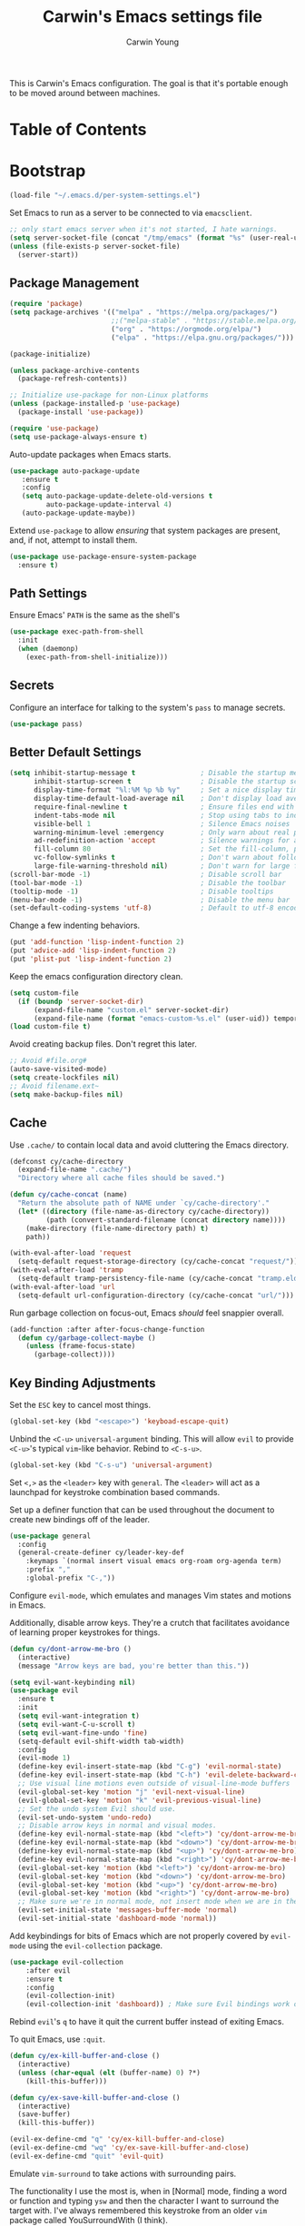 #+TITLE:   Carwin's Emacs settings file
#+AUTHOR:  Carwin Young
#+EMAIL:   cy@carw.in
#+PROPERTY: header-args:emacs-lisp :tangle ~/.emacs.d/init.el :mkdirp yes

This is Carwin's Emacs configuration. The goal is that it's portable enough to be moved around between machines.

* Table of Contents
:PROPERTIES:
:TOC: :include all :ignore this
:END:

* Bootstrap

#+begin_src emacs-lisp
(load-file "~/.emacs.d/per-system-settings.el")
#+end_src

Set Emacs to run as a server to be connected to via =emacsclient=.

#+begin_src emacs-lisp
;; only start emacs server when it's not started, I hate warnings.
(setq server-socket-file (concat "/tmp/emacs" (format "%s" (user-real-uid)) "/server"))
(unless (file-exists-p server-socket-file)
  (server-start))

#+end_src

** Package Management

#+begin_src emacs-lisp
(require 'package)
(setq package-archives '(("melpa" . "https://melpa.org/packages/")
                         ;;("melpa-stable" . "https://stable.melpa.org/packages/")
                         ("org" . "https://orgmode.org/elpa/")
                         ("elpa" . "https://elpa.gnu.org/packages/")))

(package-initialize)

(unless package-archive-contents
  (package-refresh-contents))

;; Initialize use-package for non-Linux platforms
(unless (package-installed-p 'use-package)
  (package-install 'use-package))

(require 'use-package)
(setq use-package-always-ensure t)
#+end_src

Auto-update packages when Emacs starts.

#+begin_src emacs-lisp
(use-package auto-package-update
   :ensure t
   :config
   (setq auto-package-update-delete-old-versions t
         auto-package-update-interval 4)
   (auto-package-update-maybe))
#+end_src

Extend =use-package= to allow /ensuring/ that system packages are present, and, if not, attempt to install them.

#+begin_src emacs-lisp
(use-package use-package-ensure-system-package
  :ensure t)
#+end_src

** Path Settings

Ensure Emacs' =PATH= is the same as the shell's

#+begin_src emacs-lisp
(use-package exec-path-from-shell
  :init
  (when (daemonp)
    (exec-path-from-shell-initialize)))
#+end_src

** Secrets

Configure an interface for talking to the system's =pass= to manage secrets.

#+begin_src emacs-lisp
(use-package pass)
#+end_src

** Better Default Settings

#+begin_src emacs-lisp
(setq inhibit-startup-message t                ; Disable the startup message
      inhibit-startup-screen t                 ; Disable the startup screen
      display-time-format "%l:%M %p %b %y"     ; Set a nice display time format
      display-time-default-load-average nil    ; Don't display load average time in the modeline
      require-final-newline t                  ; Ensure files end with a single newline
      indent-tabs-mode nil                     ; Stop using tabs to indent
      visible-bell 1                           ; Silence Emacs noises
      warning-minimum-level :emergency         ; Only warn about real problems
      ad-redefinition-action 'accept           ; Silence warnings for advice redefinition
      fill-column 80                           ; Set the fill-column, possibly move this to setq-default phrasing.
      vc-follow-symlinks t                     ; Don't warn about following symlinks
      large-file-warning-threshold nil)        ; Don't warn for large files
(scroll-bar-mode -1)                           ; Disable scroll bar
(tool-bar-mode -1)                             ; Disable the toolbar
(tooltip-mode -1)                              ; Disable tooltips
(menu-bar-mode -1)                             ; Disable the menu bar
(set-default-coding-systems 'utf-8)            ; Default to utf-8 encoding
#+end_src

Change a few indenting behaviors.

#+begin_src emacs-lisp
(put 'add-function 'lisp-indent-function 2)
(put 'advice-add 'lisp-indent-function 2)
(put 'plist-put 'lisp-indent-function 2)
#+end_src

Keep the emacs configuration directory clean.

#+begin_src emacs-lisp
(setq custom-file
  (if (boundp 'server-socket-dir)
      (expand-file-name "custom.el" server-socket-dir)
      (expand-file-name (format "emacs-custom-%s.el" (user-uid)) temporary-file-directory)))
(load custom-file t)
#+end_src

Avoid creating backup files. Don't regret this later.

#+begin_src emacs-lisp
;; Avoid #file.org#
(auto-save-visited-mode)
(setq create-lockfiles nil)
;; Avoid filename.ext~
(setq make-backup-files nil)
#+end_src

** Cache

Use =.cache/= to contain local data and avoid cluttering the Emacs directory.

#+begin_src emacs-lisp
(defconst cy/cache-directory
  (expand-file-name ".cache/")
  "Directory where all cache files should be saved.")

(defun cy/cache-concat (name)
  "Return the absolute path of NAME under `cy/cache-directory'."
  (let* ((directory (file-name-as-directory cy/cache-directory))
         (path (convert-standard-filename (concat directory name))))
    (make-directory (file-name-directory path) t)
    path))
#+end_src

#+begin_src emacs-lisp
(with-eval-after-load 'request
  (setq-default request-storage-directory (cy/cache-concat "request/")))
(with-eval-after-load 'tramp
  (setq-default tramp-persistency-file-name (cy/cache-concat "tramp.eld")))
(with-eval-after-load 'url
  (setq-default url-configuration-directory (cy/cache-concat "url/")))
#+end_src

Run garbage collection on focus-out, Emacs /should/ feel snappier overall.

#+begin_src emacs-lisp
(add-function :after after-focus-change-function
  (defun cy/garbage-collect-maybe ()
    (unless (frame-focus-state)
      (garbage-collect))))
#+end_src


** Key Binding Adjustments

Set the =ESC= key to cancel most things.

#+begin_src emacs-lisp
(global-set-key (kbd "<escape>") 'keyboad-escape-quit)
#+end_src

Unbind the =<C-u>= ~universal-argument~ binding. This will allow =evil= to
provide =<C-u>='s typical =vim=-like behavior. Rebind to =<C-s-u>=.

#+begin_src emacs-lisp
(global-set-key (kbd "C-s-u") 'universal-argument)
#+end_src

Set =<,>= as the =<leader>= key with =general=. The =<leader>= will act as a launchpad
for keystroke combination based commands.

Set up a definer function that can be used
throughout the document to create new bindings off of the leader.

#+begin_src emacs-lisp
(use-package general
  :config
  (general-create-definer cy/leader-key-def
    :keymaps `(normal insert visual emacs org-roam org-agenda term)
    :prefix ","
    :global-prefix "C-,"))
#+end_src

Configure =evil-mode=, which emulates and manages Vim states and motions in Emacs.

Additionally, disable arrow keys. They're a crutch that facilitates avoidance of
learning proper keystrokes for things.

#+begin_src emacs-lisp
(defun cy/dont-arrow-me-bro ()
  (interactive)
  (message "Arrow keys are bad, you're better than this."))

(setq evil-want-keybinding nil)
(use-package evil
  :ensure t
  :init
  (setq evil-want-integration t)
  (setq evil-want-C-u-scroll t)
  (setq evil-want-fine-undo 'fine)
  (setq-default evil-shift-width tab-width)
  :config
  (evil-mode 1)
  (define-key evil-insert-state-map (kbd "C-g") 'evil-normal-state)
  (define-key evil-insert-state-map (kbd "C-h") 'evil-delete-backward-char-and-join)
  ;; Use visual line motions even outside of visual-line-mode buffers
  (evil-global-set-key 'motion "j" 'evil-next-visual-line)
  (evil-global-set-key 'motion "k" 'evil-previous-visual-line)
  ;; Set the undo system Evil should use.
  (evil-set-undo-system 'undo-redo)
  ;; Disable arrow keys in normal and visual modes.
  (define-key evil-normal-state-map (kbd "<left>") 'cy/dont-arrow-me-bro)
  (define-key evil-normal-state-map (kbd "<down>") 'cy/dont-arrow-me-bro)
  (define-key evil-normal-state-map (kbd "<up>") 'cy/dont-arrow-me-bro)
  (define-key evil-normal-state-map (kbd "<right>") 'cy/dont-arrow-me-bro)
  (evil-global-set-key 'motion (kbd "<left>") 'cy/dont-arrow-me-bro)
  (evil-global-set-key 'motion (kbd "<down>") 'cy/dont-arrow-me-bro)
  (evil-global-set-key 'motion (kbd "<up>") 'cy/dont-arrow-me-bro)
  (evil-global-set-key 'motion (kbd "<right>") 'cy/dont-arrow-me-bro)
  ;; Make sure we're in normal mode, not insert mode when we are in these Emacs modes.
  (evil-set-initial-state 'messages-buffer-mode 'normal)
  (evil-set-initial-state 'dashboard-mode 'normal))
#+end_src

Add keybindings for bits of Emacs which are not properly covered by =evil-mode=
using the =evil-collection= package.

#+begin_src emacs-lisp
(use-package evil-collection
    :after evil
    :ensure t
    :config
    (evil-collection-init)
    (evil-collection-init 'dashboard)) ; Make sure Evil bindings work on the Dashboard.
#+end_src

Rebind =evil='s ~q~ to have it quit the current buffer instead of exiting Emacs.

To quit Emacs, use ~:quit~.

#+begin_src emacs-lisp
(defun cy/ex-kill-buffer-and-close ()
  (interactive)
  (unless (char-equal (elt (buffer-name) 0) ?*)
    (kill-this-buffer)))

(defun cy/ex-save-kill-buffer-and-close ()
  (interactive)
  (save-buffer)
  (kill-this-buffer))

(evil-ex-define-cmd "q" 'cy/ex-kill-buffer-and-close)
(evil-ex-define-cmd "wq" 'cy/ex-save-kill-buffer-and-close)
(evil-ex-define-cmd "quit" 'evil-quit)
#+end_src

Emulate =vim-surround= to take actions with surrounding pairs.

The functionality I use the most is, when in [Normal] mode, finding a word or
function and typing ~ysw~ and then the character I want to surround the target
with. I've always remembered this keystroke from an older =vim= package called
YouSurroundWith (I think).

Another way to surround text is in [Visual] mode. The primary difference in
usage between it and [Normal] mode is that instead of the ~ysw~ train, simply
use ~S~.

#+begin_src emacs-lisp
(use-package evil-surround
  :config
  (global-evil-surround-mode 1))
#+end_src

Bind =<C-/>= to comment lines in a much better way than Emacs' default =comment-dwim= (bound to =<M-;>=)

#+begin_src emacs-lisp
(use-package evil-nerd-commenter
  :bind ("C-/" . evilnc-comment-or-uncomment-lines))
#+end_src

Display a small popup to show the list of features available after starting a command.

This is particularly useful for defining long command strings starting from =<leader>=.


The =which-key= package displays a small popup to show the list of features
available after starting a command.

This is useful to me as I tend to define long command strings starting from
my leader key.

| =TODO= | Calling ~:ensure t~ shouldn't be necessary because ~use-package-always-ensure~ is non-nil |

#+begin_src emacs-lisp
(use-package which-key
  :init (which-key-mode)
  :ensure t
  :diminish which-key-mode
  :config
  (setq which-key-separator " "
        which-key-prefix "+"
        which-key-idle-delay 0.2))
#+end_src

Provide leader based key bindings for Emacs 27+'s tab bar feature.
Use =,-.= to move to the next tab and =,-'= to move the the previous tab.

#+begin_src emacs-lisp
(cy/leader-key-def
  "." '(tab-bar-switch-to-next-tab :which-key "next tab")
  "'" '(tab-bar-switch-to-prev-tab :which-key "prev tab"))
#+end_src

Provide a leader based key binding for evaluating a blocks.

#+begin_src emacs-lisp
(cy/leader-key-def
  "e" '(:ignore t :which-key "evaluate")
  "eh" '(eval-last-sexp :which-key "here")
  "eb" '(eval-buffer :which-key "buffer")
  "er" '(eval-region :which-key "region"))
#+end_src

Set a general parent binding for UI toggling. On its own, it will do nothing,
but it acts as a grouping method for later key bindings related to UI toggling.

#+begin_src emacs-lisp
(cy/leader-key-def
  "t" '(:ignore t :which-key "toggle"))
#+end_src

** Theme

I primarily use the =doom-themes= package to get some very nice themes. Some of
these themes need explicit bold / italic display support turned on as part of
the package's configuration.

#+begin_src emacs-lisp
(use-package doom-themes
  :config
  (setq doom-themes-enable-bold t
        doom-themes-enable-italic t)
  (doom-themes-org-config))
#+end_srC

FOR themes outside of =doom-themes=, this section configures a personal custom
themes directory within the dotfiles repository for keeping themes together.

#+begin_src emacs-lisp
(add-to-list 'custom-theme-load-path
             (concat
              "~/Projects/home/dotfiles/" "emacs-themes"))
#+end_src

Enable one of the themes, either from the custom theme directory or from the
themes provided by =doom-themes=.

#+begin_src emacs-lisp
(load-theme 'doom-horizon t)
#+end_src

Prettify fringe bitmaps.

#+begin_src emacs-lisp
(define-fringe-bitmap 'left-curly-arrow [255] nil nil '(center t))
#+end_src

Configure a leader based key binding for choosing and toggling theemes under the =<leader>-t= parent.

#+begin_src emacs-lisp
(cy/leader-key-def
  "tc" '(load-theme :which-key "choose theme"))
#+end_src

Set the background of HTML color strings in buffers to the color they represent.

#+begin_src emacs-lisp
(use-package rainbow-mode
  :defer t
  :hook (org-mode
         emacs-lisp-mode
         web-mode
         typescript-mode
         js2-mode))
#+end_src

** Import Sibling Dotfiles

| =cy-workflow= | [[file:Workflow.org][./Workflow.org]] |
| =cy-mail=     | [[file:Mail.org][./Mail.org]]     |
| =cy-calendar= | [[file:Calendar.org][./Calendar.org]] |

Provide agenda workflows, =mu4e= configuration, and calendar integration from sibling files.

#+begin_src emacs-lisp
(require 'cy-workflow (concat user-emacs-directory "cy-workflow.el"))
(require 'cy-mail (concat user-emacs-directory "cy-mail.el"))
(require 'cy-calendar (concat user-emacs-directory "cy-calendar.el"))
#+end_src

* Features

** Buffers and Windows

| =olivetti=             | https://github.com/rnkn/olivetti                   |
| =winner=               | Built-in                                           |

Apply system-specific configurations for font sizes and dpi, among other things provided in =./Systems.org=.

#+begin_src emacs-lisp
;; (set-frame-parameter (selected-frame) 'alpha cy/frame-transparency)
;; (add-to-list 'default-frame-alist `(alpha . ,cy/frame-transparency))
;; (set-frame-parameter (selected-frame) 'fullscreen 'maximized)
;; (add-to-list 'default-frame-alist '(fullscreen . maximized))
(add-to-list 'default-frame-alist '(cy/system-settings-get 'desktop/dpi))
(add-to-list 'default-frame-alist '(cy/system-settings-get 'emacs/default-face-size))
#+end_src

Define a toggle function that can be called to turn transparency on and off.

#+begin_src emacs-lisp
(defun cy/toggle-transparency ()
  (interactive)
  (let ((alpha (frame-parameter nil 'alpha)))
    (set-frame-parameter
     nil 'alpha
     (if (eql (cond ((numberp alpha) alpha)
                    ((numberp (cdr alpha)) (cdr alpha))
                    ;; Also handle undocumented (<active> <inactive>) form.
                    ((numberp (cadr alpha)) (cadr alpha)))
              100)
         '(90 . 90) '(100 . 100)))))
(global-set-key (kbd "C-c t") 'toggle-transparency)
#+end_src

Bind the transparency toggle to the =toggle= parent of the =<leader>= key.

#+begin_src emacs-lisp
(cy/leader-key-def
  "tT" '(cy/toggle-transparency :which-key "transparency"))
#+end_src

=Olivetti= allows the centering of buffers for aesthetics. This configuration
turns it on automatically when visiting a single buffer, and disables itself
otherwise.

The configuration conveniently silences left clicks on each of the two margins.

#+begin_src emacs-lisp
(use-package olivetti
   :config
   (add-hook 'text-mode-hook 'olivetti-mode)
   ;(add-hook 'text-mode-hook (lambda () (setq indent-line-function #'indent-relative)))
   (setq-default olivetti-body-width 140))
#+end_src

Set page break line mode globally.

#+begin_src emacs-lisp
;; (use-package page-break-lines)
;; (global-page-break-lines-mode)
#+end_src

Configure window history with =winner-mode=.

#+begin_src emacs-lisp
(winner-mode)
(define-key evil-window-map "u" 'winner-undo)
;; (define-key evil-window-map "???" 'winner-redo)
#+end_src

Configure line numbers. Some modes don't need them.

#+begin_src emacs-lisp
;; Turn on column number mode and display line numbers for everything by default.
(column-number-mode)

;; Enable line numbers for certain modes.
(dolist (mode '(text-mode-hook
                prog-mode-hook
                conf-mode-hook))
  (add-hook mode (lambda () (display-line-numbers-mode 1))))

;; Disable line numbers for certain modes that are sub-modes of the above.
(dolist (mode '(org-mode-hook
                term-mode-hook
                treemacs-mode-hook))
  (add-hook mode (lambda () (display-line-numbers-mode 0))))
#+end_src

Enable proper Unicode glyph support.

#+begin_src emacs-lisp
(use-package unicode-fonts
  :ensure t
  :custom
  (unicode-fonts-skip-font-groups '(low-quality-glyphs))
  (unicode-fonts-setup))
#+end_src

# Add a minor mode for rendering bracket links from =org-mode= files in other buffers.

#+begin_src emacs-lisp
;; (use-package org-link-minor-mode
  ;; :hook (dashboard-mode . org-link-minor-mode))
#+end_src

** Mode Line
| =diminish=             | @todo                                              |
| =minions=              | @todo                                              |
| =doom-modeline=        | @todo                                              |

Enable diminishing in modelines to hide excessive content.

#+begin_src emacs-lisp
(use-package diminish)
#+end_src

Add a menu to the modeline to visualize and change enabled common minor-modes.

#+begin_src emacs-lisp
(use-package minions
  :diminish
  :hook (doom-modeline-mode . minions-mode)
  :custom
  (minions-mode-line-lighter ""))
#+end_src

Configure and prettify the modeline(s).

#+begin_src emacs-lisp
;; Run (all-the-icons-install-fonts) after this.
(use-package doom-modeline
  :ensure t
  :init (doom-modeline-mode 1)
  :custom-face
  (mode-line ((t (:height 0.85))))
  (mode-line-inactive ((t (:height 0.85))))
  :custom
  (doom-modeline-height 15)
  (doom-modeline-bar-width 6)
  (doom-modeline-lsp t)
  (doom-modeline-github nil)
  (doom-modeline-mu4e t)
  (doom-modeline-irc nil)
  (doom-modeline-minor-modes t)
  (doom-modeline-persp-name nil)
  (doom-modeline-buffer-file-name-style 'truncate-except-project)
  (doom-modeline-major-mode-icon nil))
#+end_src

** File Browsing
| =dired=                | Built-in                                           |
| =deft=                 | @todo                                              |
| =treemacs=             | @todo                                              |
| =treemacs-evil=        | @todo                                              |
| =treemacs-projectile=  | @todo                                              |
| =treemacs-icons-dired= | @todo                                              |

Configure preferred settings for =dired=, the primary built-in file browsing mechanism for Emacs.

@todo: The current configuration works, but uses nested =use-package= statements. Fix it.

#+begin_src emacs-lisp
(use-package dired
  :ensure nil
  :defer 1
  :commands (dired dired-jump)
  :config
  (setq dired-listing-switches "-agho --group-directories-first"
        dired-omit-files "^\\.[^.].*"
        dired-omit-verbose nil)

  (autoload 'dired-omit-mode "dired-x")

  (add-hook 'dired-load-hook
    (lambda ()
     (interactive)
     (dired-collapse)))

  (add-hook 'dired-mode-hook
    (lambda ()
      (interactive)
       (dired-omit-mode 1)
       (expand-file-name default-directory)
       (all-the-icons-dired-mode 1)
       (hl-line-mode 1)))

 ;; @todo Had to run this once to get the icons.
 (use-package all-the-icons-dired
   :hook (dired-mode . all-the-icons-dired-mode))

 (add-hook 'dired-mode-hook
   (lambda ()
    (interactive)
    (dired-omit-mode 1)
    (unless
          (s-equals? "/gnu/store/" (expand-file-name default-directory))
          (all-the-icons-dired-mode 1))
    (hl-line-mode 1)))

  (use-package dired-rainbow
    :defer 2
    :config
    (dired-rainbow-define-chmod directory "#6cb2eb" "d.*")
    (dired-rainbow-define html "#eb5286" ("css" "less" "sass" "scss" "htm" "html" "jhtm" "mht" "eml" "mustache" "xhtml"))
    (dired-rainbow-define xml "#f2d024" ("xml" "xsd" "xsl" "xslt" "wsdl" "bib" "json" "msg" "pgn" "rss" "yaml" "yml" "rdata"))
    (dired-rainbow-define document "#9561e2" ("docm" "doc" "docx" "odb" "odt" "pdb" "pdf" "ps" "rtf" "djvu" "epub" "odp" "ppt" "pptx"))
    (dired-rainbow-define markdown "#ffed4a" ("org" "etx" "info" "markdown" "md" "mkd" "nfo" "pod" "rst" "tex" "textfile" "txt"))
    (dired-rainbow-define database "#6574cd" ("xlsx" "xls" "csv" "accdb" "db" "mdb" "sqlite" "nc"))
    (dired-rainbow-define media "#de751f" ("mp3" "mp4" "mkv" "MP3" "MP4" "avi" "mpeg" "mpg" "flv" "ogg" "mov" "mid" "midi" "wav" "aiff" "flac"))
    (dired-rainbow-define image "#f66d9b" ("tiff" "tif" "cdr" "gif" "ico" "jpeg" "jpg" "png" "psd" "eps" "svg"))
    (dired-rainbow-define log "#c17d11" ("log"))
    (dired-rainbow-define shell "#f6993f" ("awk" "bash" "bat" "sed" "sh" "zsh" "vim"))
    (dired-rainbow-define interpreted "#38c172" ("py" "ipynb" "rb" "pl" "t" "msql" "mysql" "pgsql" "sql" "r" "clj" "cljs" "scala" "js"))
    (dired-rainbow-define compiled "#4dc0b5" ("asm" "cl" "lisp" "el" "c" "h" "c++" "h++" "hpp" "hxx" "m" "cc" "cs" "cp" "cpp" "go" "f" "for" "ftn" "f90" "f95" "f03" "f08" "s" "rs" "hi" "hs" "pyc" ".java"))
    (dired-rainbow-define executable "#8cc4ff" ("exe" "msi"))
    (dired-rainbow-define compressed "#51d88a" ("7z" "zip" "bz2" "tgz" "txz" "gz" "xz" "z" "Z" "jar" "war" "ear" "rar" "sar" "xpi" "apk" "xz" "tar"))
    (dired-rainbow-define packaged "#faad63" ("deb" "rpm" "apk" "jad" "jar" "cab" "pak" "pk3" "vdf" "vpk" "bsp"))
    (dired-rainbow-define encrypted "#ffed4a" ("gpg" "pgp" "asc" "bfe" "enc" "signature" "sig" "p12" "pem"))
    (dired-rainbow-define fonts "#6cb2eb" ("afm" "fon" "fnt" "pfb" "pfm" "ttf" "otf"))
    (dired-rainbow-define partition "#e3342f" ("dmg" "iso" "bin" "nrg" "qcow" "toast" "vcd" "vmdk" "bak"))
    (dired-rainbow-define vc "#0074d9" ("git" "gitignore" "gitattributes" "gitmodules"))
    (dired-rainbow-define-chmod executable-unix "#38c172" "-.*x.*"))

  (use-package dired-single
    :ensure t
    :defer t)

  (use-package dired-ranger
    :defer t)

  (use-package dired-collapse
    :defer t)

  (evil-collection-define-key 'normal 'dired-mode-map
    "h" 'dired-single-up-directory
    "H" 'dired-omit-mode
    "l" 'dired-single-buffer
    "y" 'dired-ranger-copy
    "X" 'dired-ranger-move
    "p" 'dired-ranger-paste)) ;; End of use-package dired

(defun cy/dired-link (path)
  (lexical-let ((target path))
    (lambda () (interactive) (message "Path: %s" target) (dired target))))

(cy/leader-key-def
  "d"   '(:ignore t :which-key "dired")
  "dd"  '(dired :which-key "Here")
  "dh"  `(,(cy/dired-link "~") :which-key "Home")
  "di"  `(,(cy/dired-link "~/Notes/Inbox.org") :which-key "Inbox")
  "dj"  `(,(cy/dired-link "~/Notes/Journal.org") :which-key "Journal")
  "dn"  `(,(cy/dired-link "~/Notes") :which-key "Notes")
  "do"  `(,(cy/dired-link "~/Downloads") :which-key "Downloads")
  "dp"  `(,(cy/dired-link "~/Pictures") :which-key "Pictures")
  "dv"  `(,(cy/dired-link "~/Videos") :which-key "Videos")
  "d."  `(,(cy/dired-link "~/Projects/home/dotfiles") :which-key "dotfiles"))
#+end_src

Setup =deft= as a nice alternative way to browse files, specifically installed for =org-roam=.

If this ever gets super slow, look into installing the Notdeft fork.

#+begin_src emacs-lisp
(use-package deft
  :after org
  :bind
  ("C-c n d" . deft)
  :custom
  (deft-recursive t)
  (deft-use-filter-string-for-filename t)
  (deft-default-extension "org")
  (deft-directory "~/Notes/Roam"))

(cy/leader-key-def
  "<SPC>" '(deft :which-key "deft"))
#+end_src

Configure =treemacs=, a file browser and project explorer like =NerdTree= for =vim= that displays in a side window.

#+begin_src emacs-lisp
(use-package treemacs
  :ensure t
  :after (dired)
  :init
  (with-eval-after-load 'winum
    (define-key winum-keymap (kbd "M-0") #'treemacs-select-window))
  :config
  (progn
    (setq treemacs-collapse-dirs                  (if treemacs-python-executable 3 0)
          treemacs-deferred-git-apply-delay       0.5
          treemacs-directory-name-transformer     #'identity
          treemacs-display-in-side-window         t
          treemacs-eldoc-display                  t
          treemacs-file-event-delay               5000
          treemacs-indentation                    2
          treemacs-litter-directories             '("/node_modules/" "/.venv" "/.cask")
          treemacs-width                          35
          treemacs-width-is-initially-locked      t
          treemacs-no-delete-other-windows        t)
    (treemacs-follow-mode t)
    (treemacs-filewatch-mode t)
    (treemacs-fringe-indicator-mode 'always)))

(use-package treemacs-evil
  :after (treemacs evil)
  :ensure t)

(use-package treemacs-projectile
  :after (treemacs projectile)
  :ensure t)

(use-package treemacs-icons-dired
  :after (treemacs dired)
  :ensure t
  :config (treemacs-icons-dired-mode))

;; (use-package treemacs-magit
;;   :after (treemacs magit)
;;   :ensure t)

#+end_src

Set leader based keybindings for =treemacs=. The key should be a sub-key of the general UI Toggles binding of =<leader>-t=.

#+begin_src emacs-lisp
(cy/leader-key-def
  "tt" '(treemacs :which-key "treemacs"))
#+end_src

#+begin_src emacs-lisp
;; (use-package treemacs-projectile
;;   :after treemacs projectile
;;   :ensure t)
#+end_src

#+begin_src emacs-lisp
(use-package treemacs-icons-dired
  :after treemacs dired
  :ensure t
  :config (treemacs-icons-dired-mode))
#+end_src



#+begin_src emacs-lisp
(use-package treemacs-evil
  :after treemacs evil
  :ensure t)

(with-eval-after-load 'treemacs
  (define-key evil-treemacs-state-map (kbd "?") #'treemacs-common-helpful-hydra)
  (define-key evil-treemacs-state-map (kbd "C-?") #'treemacs-advanced-helpful-hydra))
#+end_src


** Completion

Provide various commands to quickly select items from lists of candidates with completion.

#+begin_quote
Consult offers in particular an advanced buffer switching command consult-buffer
to switch between buffers and recently opened files. Multiple search commands
are provided, an asynchronous consult-grep and consult-ripgrep, and
consult-line, which resembles Swiper.
#+end_quote

#+begin_src emacs-lisp
(use-package consult
  :hook
  (org-mode . (lambda () (setq-local consult-fontify-preserve nil)))
  :init
  (with-eval-after-load 'evil
    (evil-global-set-key 'motion "gm" 'consult-mark)
    (evil-global-set-key 'motion "gM" 'consult-imenu)
    (evil-global-set-key 'motion "go" 'consult-outline)))
#+end_src

Use a performant vertical completion UI. =vertico= and =corfu= together seem to be a
decent replacement for =Ivy=.

#+begin_src emacs-lisp
(use-package vertico
  :init
  (vertico-mode)
  (setq vertico-resize t) ;; Grow and shrink the vertico buffer
  (setq vertico-cycle t))  ;; Enable cycling for `vertico-next' and `vertico-previous'.
#+end_src

Minimal completion-at-point. Everyone else seems to be doing it with =corfu=, why not Zoidburg?

#+begin_src emacs-lisp
(use-package corfu
  :hook
  (after-init . corfu-global-mode))
#+end_src

Provide rich minibuffer annotations via =marginalia=.

#+begin_src emacs-lisp
(use-package marginalia
  :bind
  (:map minibuffer-local-map
        ("s-T" . marginalia-cycle))
  :hook
  (selectrum-mode . marginalia-mode))
#+end_src

Use an advanced completion style that allows completion based on space-separated tokens, out of order.

#+begin_src emacs-lisp
(use-package orderless
  :custom
  (completion-styles '(orderless))
  (orderless-component-separator 'orderless-escapable-split-on-space))
#+end_src

=company= provides a nice in-buffer completion interface, makes Emacs feel more IDE-like.

=company-box= improves the look with icons and other visual enhancements.

#+begin_src emacs-lisp
(use-package company
  :ensure t
  :after prog-mode
  ;; :init (global-company-mode)     ;; This gets pretty annoying when you're writing regular files and notes.
  :hook (lsp-mode . company-mode)
  :bind (:map company-active-map
              ("<tab>" . company-select-next)
              ("<tab>" . company-select-previous))
  :config (setq company-idle-delay 0.0
                company-tooltip-align-annotations t
                company-minimum-prefix-length 1
                create-lockfiles nil   ;; Lock file creation can crash debuggers.
                ;; Easy navigation to candidates with M-<n>
                company-show-numbers t
                company-dabbrev-downcase nil))

(use-package company-posframe
  :hook (company-mode . company-posframe-mode))

;; (use-package company-box
;;   :hook (company-mode . company-box-mode))
#+end_src


** Text Editing Features

Auto-save files when buffers are changed.

The exclusion list excludes the entire dotfiles directory, since auto-save in these files may be quite cumbersome due to the large amount of tangling and script running that happens throughout.

#+begin_src emacs-lisp
(defun cy/auto-save-exclude-dir-list ()
  (directory-files "~/Projects/home/dotfiles" t "\\.org$"))
#+end_src

#+begin_src emacs-lisp
(use-package super-save
  :ensure t
  :defer 1
  :diminish super-saver-mode
  :config
  (super-save-mode +1)
  ;; (setq super-save-exclude (concat (file-name-directory buffer-file-name) "*.org"))
  (setq super-save-exclude (cy/auto-save-exclude-dir-list))
  (setq super-save-auto-save-when-idle t))
#+end_src

Automatically revert files in open buffers that have been changed elsewhere.

#+begin_src emacs-lisp
(global-auto-revert-mode 1)
;; This can support messages if they get annoying
;; (setq auto-revert-verbose nil)
#+end_src

Highlight matching braces in text.

#+begin_src emacs-lisp
(use-package paren
  :config
  (set-face-attribute 'show-paren-match-expression nil :background "#363e4a")
  (show-paren-mode 1))
#+end_src

Colorize nested parenthesis and brackets according to nesting depth.

#+begin_src emacs-lisp
(use-package rainbow-delimiters
  :hook (prog-mode . rainbow-delimiters-mode))
#+end_src

Using the =ws-butler= package, automatically remove trailing whitespace.

#+begin_src emacs-lisp
(use-package ws-butler
  :hook ((text-mode . ws-butler-mode)
  (prog-mode . ws-butler-mode)))
#+end_src

Automatically tangle when saved without having to worry about
=org-confirm-babel-evaluate-all=. Instead, do it some time around the =after-save=
hook.

#+begin_src emacs-lisp
(defun cy/org-babel-tangle-dont-ask ()
  ;; Dynamic scoping to the rescue
  (let ((org-confirm-babel-evaluate nil))
    (org-babel-tangle)))

(add-hook 'org-mode-hook (lambda () (add-hook 'after-save-hook #'cy/org-babel-tangle-dont-ask
                                              'run-at-end 'only-in-org-mode)))
#+end_src

Stateful Keymaps with Hydra

#+begin_src emacs-lisp
(use-package hydra
  :defer 1)
#+end_src

Scaling text

#+begin_src emacs-lisp
(defhydra hydra-text-scale (:timeout 4)
  "scale text"
  ("j" text-scale-increase "in")
  ("k" text-scale-decrease "out")
  ("f" nil "finished" :exit t))
#+end_src

| =smartparens= | https://github.com/Fuco1/smartparens |

Automatically complete pairs of parenthesis.

#+begin_src emacs-lisp
(use-package smartparens
  :init
  (require 'smartparens-config)
  :hook (prog-mode . smartparens-mode)) ;; Automatically enable smartparens-mode for prog-mode.
#+end_src

Highlight matching parenthesis pairs.

#+begin_src emacs-lisp
(show-paren-mode 1)
#+end_src


** Diagnostics

Flycheck.

#+begin_src emacs-lisp
(use-package flycheck
 :defer t
 ;; :init (add-hook 'after-init-hook #'global-flycheck-mode))
 :hook (lsp-mode . flycheck-mode))
#+end_src

*** Language Server Protocol (=lsp-mode=)

LSP is "Language Server Protocol"

lsp-keymap-prefix setting enables the ability to define a prefix for where lsp-mode's default keybindings will be added.

which-key integration is important.

#+begin_src emacs-lisp
(use-package lsp-mode
  :commands lsp
  :hook
  ((typescript-mode js2-mode web-mode) . lsp)
  :bind (:map lsp-mode-map
         ("TAB" . completion-at-point))
  :config (setq lsp-headerline-breadcrumb-enable t
                lsp-enable-on-type-formatting nil
                lsp-enable-indentation nil
                lsp-enable-semantic-highlighting t ; experimental
                lsp-keep-workspace-alive t
                lsp-enable-completion-at-point
                lsp-enable-xref))
#+end_src

Define =<leader>=-based bindings for Language Server functionality.

#+begin_src emacs-lisp
(cy/leader-key-def
  "l"   '(:ignore t :which-key "lsp")
  "ld"  'lsp-find-definitions
  "lr"  'lsp-find-references
  "ln"  'lsp-ui-find-next-reference
  "lp"  'lsp-ui-find-prev-reference
  "li"  'lsp-ui-imenu
  "le"  'lsp-ui-flycheck-list
  "lS"  'lsp-ui-sideline-mode
  "lD"  'lsp-shutdown-workspace
  "lX"  'lsp-execute-code-action)
#+end_src

Add a UI for =lsp-mode=.

=lsp-ui= adds support for =flycheck= and =code lenses=.

By default, =lsp-mode= automatically activates =lsp-ui= unless ~lsp-auto-configure~ is set to ~nil~.

#+begin_src emacs-lisp
(use-package lsp-ui
  :after lsp-mode
  :init
  (lsp-ui-sideline-show-diagnostics t)
  (lsp-ui-sideline-show-hover nil)
  (lsp-ui-sideline-delay 5)
  (lsp-ui-doc-enable t)
  (lsp-ui-doc-position top))
  ;;:hook (lsp-mode . lsp-ui-mode)) ; @todo : remove this if lsp-mode really does activate automatically
#+end_src

Set diagnostic information from =lsp-mode= to show up on a delay. Don't show on hover.

#+begin_src emacs-lisp
;(use-package lsp-ui-sideline
;  :ensure nil
;  :after lsp-ui
;  :custom
;  (lsp-ui-sideline-show-diagnostics t)
;  (lsp-ui-sideline-show-hover nil)
;  (lsp-ui-sideline-delay 5))

#+end_src

#+begin_src emacs-lisp
;(use-package lsp-ui-doc
;  :ensure nil
;  :after lsp-ui
;  (lsp-ui-doc-enable t)
;  (lsp-ui-doc-position 'frame)
;  (lsp-ui-doc-position 'bottom))
#+end_src

*** Debugging with dap-mode
DAP (Debug Adapter Protocol). This is some thing that I guess comes from VSCode but seems like the de facto way to debug code using Language Servers.
This is essentially the debug client.

#+begin_src emacs-lisp
(use-package dap-mode
  :ensure t
  :hook (lsp-mode . dap-mode)
  :config
  (dap-mode 1)
  (dap-ui-mode 1)
  (dap-tooltip-mode 1)
  (tooltip-mode 1)
  (dap-ui-controls-mode 1)

  (require 'dap-node)
  (dap-node-setup)
  ;; (require 'dap-php)
  ;; (dap-php-setup)
  (require 'dap-firefox)
  (dap-firefox-setup)
  (require 'dap-chrome)
  (dap-chrome-setup))

  ;; Example template.
  ;(dap-register-debug-template: "Node: Attach"
  ;  (list :type "node"
  ;        :cwd nil
  ;        :request "attach"
  ;        :program "nil"
  ;        :port 9002 ;9229?
  ;        :name "Node::Run")))
#+end_src

*** lsp-treemacs

Provides tree views for different aspects of code, like symbols in a file, references of a symbol, diagnostics, etc...

It's built on Treemacs, but it doesn't require Treemacs.

#+begin_src emacs-lisp
(use-package lsp-treemacs
  :after lsp)
#+end_src


** Projects

*** Directory-Local Variables

Define standard setups for projects that I use on a daily basis.

In order to customize specifics directories recursively and without polluting
the Emacs Lisp configuration, one can provide directory-local variables through
a strategically positioned .dir-locals.el file or resort to directory classes
for reusability.

#+begin_src emacs-lisp
(dir-locals-set-class-variables 'python
  '((python-mode . ((eval . (eglot-ensure))))))
#+end_src

#+begin_src emacs-lisp
(dir-locals-set-class-variables 'react
 '((js-mode . ((eval . (prettier-mode))))
   (json-mode . ((eval . (prettier-mode))))
   (rjsx-mode . ((eval . (prettier-mode))))
   (scss-mode . ((eval . (prettier-mode))))
   (web-mode . ((eval . (eglot-ensure))
                (eval . (prettier-mode))
                (prettier-parsers . (typescript))))))
#+end_src


*** Projectile

Projectile brings project-level facilities to Emacs such as grep, find, and replace.

#+begin_quote
Projectile is a project interaction library for Emacs. Its goal is to provide a
nice set of features operating on a project level without introducing external
dependencies (when feasible). For instance - finding project files has a
portable implementation written in pure Emacs Lisp without the use of GNU find
(but for performance sake an indexing mechanism backed by external commands
exists as well).

    — Bozhidar Batsov
#+end_quote

#+begin_src emacs-lisp
(use-package projectile
  :hook
  (after-init . projectile-mode)
  :init
  (setq-default
   projectile-cache-file (cy/cache-concat "projectile/cache")
   projectile-known-projects-file (cy/cache-concat "projectile/projects.eld"))
  :custom
  (projectile-dynamic-mode-line nil)
  (projectile-enable-caching t)
  (projectile-indexing-method 'hybrid)
  (projectile-track-known-projects-automatically nil)
  (projectile-switch-project-action #'projectile-commander))
#+end_src

** Dashboard

| =dashboard=            | https://github.com/emacs-dashboard/emacs-dashboard |

Set up a dashboard to use as a starting point when Emacs' launches without a recoverable session.

#+begin_src emacs-lisp
(use-package dashboard
  :ensure t
  ;;:mode ("\\*dashboard*\\" . dashboard-mode)
  ;;:interpreter ("dashboard" . dashboard-mode)
  :config
  ;; Set the title
  (setq dashboard-banner-logo-title "Carwin's Dashboard")
  ;; Show the logo in the banner
  (setq dashboard-startup-banner 'logo)
  ;; Show package load / init time
  (setq dashboard-set-init-info t)
  ;; Icons
  (setq dashboard-set-heading-icons t)
  (setq dashboard-set-file-icons t)
  (setq dashboard-items '((recents . 5)
                          (bookmarks . 5)
                          (projects . 5)
                          (agenda . 5)))
  ;; (setq dashboard-match-agenda-entry "org-gcal")
  ;; (setq dashboard-filter-agenda 'dashboard-no-filter-agenda)
  ;; (setq dashboard-filter-agenda t)
  (setq dashboard-filter-agenda-entry #'dashboard-filter-agenda-by-todo)
  (setq dashboard-org-agenda-categories '("@home"))
  (setq dashboard-week-agenda t)
  (dashboard-setup-startup-hook))

(set-face-attribute 'dashboard-items-face nil :foreground nil :inherit 'fixed-pitch)

#+end_src

Set the initial buffer to the =Dashboard=.

This is useful if you start Emacs as a server and connect through /emacsclient/.

#+begin_src emacs-lisp
(setq initial-buffer-choice (lambda () (get-buffer "*dashboard*")))
#+end_src

* Languages

** CSS

| =css-mode=  | Built-in |
| =scss-mode= | Built-in |

#+begin_src emacs-lisp
(use-package css-mode
  :ensure nil
  :custom
  (css-indent-offset 2))
#+end_src

** JavaScript & TypeScript

Set up nvm so Node versions may be managed.

#+begin_src emacs-lisp
(use-package nvm
   :defer t)
#+end_src

Attempt to add the add-node-modules-path package to the js modes.
@todo This doesn't appear to work when looking for binaries like prettier. Disabled for now, but needs a solution.

#+begin_src emacs-lisp
(use-package add-node-modules-path
  :disabled
  :after js2-mode
  :hook (js2-mode-hook . add-node-modules-path)
        (js-mode-hook . add-node-modules-path))
#+end_src

Configure JavaScript and TypeScript language modes.

#+begin_src emacs-lisp
(use-package typescript-mode
  :mode "\\.ts\\'"
  :config
  (setq typescript-indent-level 2))

(defun cy/set-js-indentation ()
  (setq js-indent-level 2)
  (setq evil-shift-width js-indent-level)
  (setq default-tab-width 2))

(use-package js2-mode
  :mode "\\.jsx?\\'"
  :config

  ;; Use js2-mode for Node scripts
  (add-to-list 'magic-mode-alist '("#!/usr/bin/env node" . js2-mode))

  ;; Don't use built-in syntax checking.
  ;; @todo Why not?
  (setq js2-mode-show-strict-warnings nil)

  ;; Set up proper indentation in JavaScript and JSON files
  (add-hook 'js2-mode-hook #'cy/set-js-indentation)
  (add-hook 'json-mode-hook #'cy/set-js-indentation))

;; I can't get prettier to work, it won't find my global install or the node_modules bin.
;;(use-package prettier-js
;;  :after add-node-modules-path
;;  :hook ((js2-mode . prettier-js-mode)
;;         (typescript-mode . prettier-js-mode))
;;  :config
;;  (setq prettier-js-show-errors nil))

#+end_src

** TypeScript

Make .ts files activate typescript-mode when opened. Also adds a hook to typescript-mode-hook to call lsp-deferred so that lsp-mode is activated and the file gets LSP features every time TypeScript code is edited.

#+begin_src emacs-lisp

#+end_src

For lsp-mode to work with TypeSript (and JavaScript) you need to install a language server on your machine. If you have Node.js installed, this is the easy way:

#+begin_src shell
npm install -g typescript-language-server typescript
#+end_src

This will install the typescript-language-server and the TypeScript compiler package.

** Emacs Lisp

#+begin_src emacs-lisp
  (add-hook 'emacs-lisp-mode-hook 'flycheck-mode)

  ;; Improved help in Emacs.
  (use-package helpful
    :ensure t
    :custom
    (counsel-describe-function-function #'helpful-callable)
    (counsel-describe-variable-function #'helpful-variable)
    ;; Remap whatever key is bound to these functions to go to these other functions instead.
    ;; This doesn't change the keybinding itself, only its target.
    :bind
    ([remap describe-function] . counsel-describe-function)
    ([remap describe-command] . helpful-command)
    ([remap describe-variable] . counsel-describe-variable)
    ([remap describe-key] . helpful-key))

  (cy/leader-key-def
    "e"   '(:ignore t :which-key "eval")
    "eb"  '(eval-buffer :which-key "eval buffer")
    "eh"  '(eval-last-sexp :which-key "eval this"))

  (cy/leader-key-def
    :keymaps 'visual
    "er"  '(eval-region :which-key "eval region"))

#+end_src

@todo: =,er= for evaluating a visual-mode region doesn't seem to work.

** JSON

#+begin_src emacs-lisp
(use-package json-mode)
(add-to-list 'auto-mode-alist '("\\.json\\'" . json-mode))
(add-to-list 'auto-mode-alist '("\\.esdoc\\.json\\'" . json-mode))
(add-to-list 'auto-mode-alist '("\\.*\\.json\\'" . json-mode))
#+end_src

** PHP

I do a ton of PHP work, but oddly don't have much configuration for it here. I still fall back to IntelliJ, but it would be nice to some day move entirely into Emacs.

#+begin_src emacs-lisp
(add-to-list 'auto-mode-alist '("\\.phtml\\'" . web-mode))
(add-to-list 'auto-mode-alist '("\\.tpl\\.php\\'" . web-mode))
(add-to-list 'auto-mode-alist '("\\.html\\.twig\\'" . web-mode))
(add-to-list 'auto-mode-alist '("\\.html?\\'" . web-mode))
(add-to-list 'auto-mode-alist '("\\.php\\'" . php-mode))
(add-to-list 'auto-mode-alist '("\\.module\\'" . php-mode))

(add-hook 'php-mode-hook '(lambda ()
                            (setq c-basic-offset 2)))
(add-hook 'php-mode-hook '(lambda ()
                            (setq display-line-numbers 'absolute)))

(use-package php-mode
  :ensure t
  :hook (php-mode-hook 'php-enable-drupal-coding-style))

(eval-after-load 'php-mode
  '(progn
     (setq php-mode-coding-style 'drupal)
     ))

(use-package drupal-mode
  :after (php-mode))
#+end_src

** Python

=lsp-mode= and dap-mode again, this time for Python.

Ensure the ~pyls~ language server is installed before using =lsp-mode=.

#+begin_src shell
pip install --user "python-language-server[all]"
#+end_src

There are many others, but this one is as good as any for now.

#+begin_src emacs-lisp
(use-package python-mode
  :ensure t
  :hook (python-mode . lsp-deferred)
  :custom
  ;; Set these if python3 is called "python3" on the system.
  ;; (python-shell-interpreter "python3")
  ;; (dap-python-executable "python3")
  (dap-python-debugger 'debugpy)
  :config
  (require 'dap-python))
#+end_src

You can use pyvenv package to use virtualenv environments in Emacs. The pyvenv-activate command should configure Emacs to cause lsp-mode and dap-mode to use the virtual environment when they are loaded, just select the path to your virtual environment before loading the project.

** Golang

#+begin_src emacs-lisp
(defun cy/lsp-go-install-save-hooks()
  (add-hook 'before-save-hook #'lsp-format-buffer t t)
  (add-hook 'before-save-hook #'lsp-organize-imports t t))
(add-hook 'go-mode-hook #'cy/lsp-go-install-save-hooks)

(use-package go-mode
  :init
  (add-to-list 'exec-path (expand-file-name "~/go/bin"))
  (add-to-list 'exec-path (expand-file-name "~/go/src/golang.org/x/lint/misc/emacs"))
(add-hook 'go-mode-hook 'lsp-deferred)) ;; Do this for golang support, it's built-in to lsp.

#+end_src

** HTML

#+begin_src emacs-lisp
(use-package web-mode
  :mode "(\\.\\(html?\\|ejs\\|tsx\\|jsx\\)\\'"
  :config
  (setq-default web-mode-code-indent-offset 2)
  (setq-default web-mode-markup-indent-offset 2)
  (setq-default web-mode-attribute-indent-offset 2))

;; 1. Start the server with `httpd-start'
;; 2. Use `impatient-mode' on any buffer
(use-package impatient-mode
  :ensure t)
(use-package skewer-mode
  :ensure t)
#+end_src

** YAML

#+begin_src emacs-lisp
(use-package yaml-mode
  :mode "\\.ya?ml\\'")
#+end_src

** Meta Lisp

Useful packages across different Lisp and Scheme implementations

#+begin_src emacs-lisp
(use-package lispy
  :hook ((emacs-lisp-mode . lispy-mode)
         (scheme-mode . lispy-mode)))

(use-package lispyville
  :disabled
  :hook ((lispy-mode . lispyville-mode))
  :config
  (lispyville-set-key-theme '(operators c-w additional)))
#+end_src

** Systemd

Really useful for editing Systemd  timers and configurations.

#+begin_src emacs-lisp
(add-to-list 'auto-mode-alist '("\\.service\\'" . conf-unix-mode))
(add-to-list 'auto-mode-alist '("\\.timer\\'" . conf-unix-mode))
(add-to-list 'auto-mode-alist '("\\.target\\'" . conf-unix-mode))
(add-to-list 'auto-mode-alist '("\\.mount\\'" . conf-unix-mode))
(add-to-list 'auto-mode-alist '("\\.automount\\'" . conf-unix-mode))
(add-to-list 'auto-mode-alist '("\\.slice\\'" . conf-unix-mode))
(add-to-list 'auto-mode-alist '("\\.socket\\'" . conf-unix-mode))
(add-to-list 'auto-mode-alist '("\\.path\\'" . conf-unix-mode))
(add-to-list 'auto-mode-alist '("\\.netdev\\'" . conf-unix-mode))
(add-to-list 'auto-mode-alist '("\\.network\\'" . conf-unix-mode))
(add-to-list 'auto-mode-alist '("\\.link\\'" . conf-unix-mode))
#+end_src

** Markdown

Assuming the command =multimarkdown= is available to the system, Markdown can be previewed with ~C-c C-c p~.

#+begin_src emacs-lisp
(use-package markdown-mode
  :ensure t
  :commands (markdown-mode gfm-mode)
  :mode (("README\\.md\\'" . gfm-mode)
         ("\\.md\\'" . markdown-mode)
         ("\\.markdown'" . markdown-mode))
  :init (setq markdown-command "multimarkdown"))
#+end_src

#+begin_src emacs-lisp
(defun cy/markdown-html (buffer)
  (princ (with-current-buffer buffer
    (format "<!DOCTYPE html><html><title>Impatient Markdown</title><xmp theme=\"united\" style=\"display:none;\"> %s  </xmp><script src=\"http://strapdownjs.com/v/0.2/strapdown.js\"></script></html>" (buffer-substring-no-properties (point-min) (point-max))))
  (current-buffer)))
#+end_src

With this function defined, impatient mode needs to be instructed to use it via: ~M-x imp-set-user-filter RET cy/markdown-html RET~.

For =markdown-preview-mode= to work, the =websocket.el= dependency is required. This package is not part of melpa/elpa and needs to be installed manually via ~M-x package-install-file <path-to-zip>~. =websocket.el= can be found here: https://github.com/ahyatt/emacs-websocket.

#+begin_src emacs-lisp
(use-package markdown-preview-mode)
#+end_src

** Rust

This is a newish section. Expect changes.

#+begin_src emacs-lisp
(use-package rust-mode
  :after (flycheck)
  :bind ( :map rust-mode-map
          (("C-c C-t" . racer-describe)))
  :config
  (progn
    ;; add flycheck support for Rust.
    ;; https://github.com/flycheck/flycheck-rust
    (use-package flycheck-rust)

    ;; cargo mode for all cargo related operations
    (use-package cargo
      :hook (rust-mode . cargo-minor-mode)
      :bind
      ("C-c C-c C-n" . cargo-process-new))

    ;; racer mode for IDE-esque features.
    (use-package racer
      :hook (rust-mode . racer-mode)
      :config
      (progn
        ;; set racer rust source path env var
        (setq racer-rust-path (getenv "RUST_SRC_PATH"))
        (defun cy/racer-mode-hook ()
          ;; (set (make-local-variable 'company-backends)
               ;; '((company-capf company-files)))
        ;; enable company and eldoc minor modes in rust-mode
        ;; (add-hook 'racer-mode-hook 'company-mode)
        (add-hook 'racer-mode-hook 'eldoc-mode)))
    (add-hook 'rust-mode-hook 'flycheck-mode)
    (add-hook 'rust-mode-hook 'flycheck-rust-setup)

    ;; format Rust buffers on save using rustfmt
    (add-hook 'before-save-hook
              (lambda ()
                (when (eq major-mode 'rust-mode)
                  (rust-format-buffer)))))))
#+end_src

** JavaScript and TypeScript

| =typescript-mode= | @todo                              |
| =js2-mode=        | @todo                              |
| =web-mode=        | https://github.com/fxbois/web-mode |

Configure JavaScript and TypeScript language modes.

#+begin_src emacs-lisp
(use-package typescript-mode
  :mode "\\.ts\\'"
  :config
  (setq typescript-indent-level 2))

(use-package js-doc)

(use-package js2-mode
  :ensure nil
  :mode (rx ".js" eos)
  :custom
  (js-indent-level 2)
  (js-switch-indent-offset 2)
  (js2-highlight-level 3)
  (js2-idle-timer-delay 0)
  (js2-mode-show-parse-errors nil)
  (js2-mode-show-strict-warnings nil)
  :config
  ;; Also use js2-mode for Node scripts
  (add-to-list 'magic-mode-alist '("#!/usr/bin/env node" . js2-mode)))
#+end_src


** Org Mode

| =org=       | Built-in                             |
| =org-roam=  | https://github.org/org-roam/org-roam |
| =org-tempo= | @todo                                |

Set up =org='s basic configuration, then expand on it in other sections.

#+begin_src emacs-lisp
(use-package org
  :ensure org-plus-contrib
  :bind
  (:map org-mode-map
        ("<C-return>" . nil))
  :custom
  (org-indent-mode)
  (org-adapt-indentation nil)
  (org-confirm-babel-evaluate nil)
  (org-cycle-separator-lines 0)
  (org-descriptive-links t)
  (org-edit-src-content-indentation 0)
  (org-edit-src-persistent-message nil)
  (org-fontify-done-headline t)
  (org-fontify-quote-and-verse-blocks t) ;; Relates to Tab in source block edit mode(s).
  (org-image-actual-width nil) ;; Useful for inline images that are huge.
  (org-return-follows-link t) ;; @todo - this only sort of works with evil, and only in Evil's insert mode.
  (org-src-tab-acts-natively t)
  (org-src-window-setup 'current-window)
  (org-startup-folded 'content)
  (org-startup-truncated nil)
  (org-support-shift-select 'always)
  :custom-face
  (org-ellipsis ((t (:foreground "#5396f8" :underline nil))))
  :config
  (setq org-hide-leading-stars nil)
  (setq org-ellipsis " ▾"
        org-blank-before-new-entry '((heading . t) (plain-list-item . nil))
        org-hide-block-startup nil
        org-hide-emphasis-markers t)
  (setq org-modules
        '(org-habit
          ol-bookmark
          ol-bibtex
          org-refile))
  (setq org-refile-targets '((nil :maxlevel . 1)
                            (org-agenda-files :maxlevel . 1)))
  (require 'ob-shell)
  (add-to-list 'org-babel-load-languages '((shell . t)
                                          (emacs-lisp . t)
                                          (php . t)
                                          (css . t)
                                          (sass . t)
                                          (js . t)
                                          (makefile . t)
                                          (python . t)))
  (push '("conf-unix" . conf-unix) org-src-lang-modes)
  (modify-syntax-entry ?' "'" org-mode-syntax-table))
#+end_src

Display inline images in =Org= files by default.

#+begin_src emacs-lisp
(setq org-startup-with-inline-images t)
(add-hook
  'org-babel-after-execute-hook
  (lambda ()
    (when org-inline-image-overlays
      (org-redisplay-inline-images))))
#+end_src

Rebind =S-<return>= to make it easier to continue lists or headings while in =evil='s insert mode because forwarded X sessions of Emacs can't always capture the =M-= key bindings properly in all cases.

#+begin_src emacs-lisp
(define-key org-mode-map (kbd "S-<return>") nil)
(define-key org-mode-map (kbd "S-<return>") 'org-meta-return)
#+end_src

Add =<leader>=-based keybindings for =org= documents.

#+begin_src emacs-lisp
(cy/leader-key-def
  "o"    '(:ignore t :which-key "org-mode")
  "oi"   '(:ignore t :which-key "insert")
  "oil"  '(org-insert-link :which-key "insert link")
  "oo"   '(org-open-at-point :which-key "open")
  "on"   '(org-toggle-narrow-to-subtree :which-key "narrow to subtree")
  "oa"   '(org-agenda :which-key "agenda")
  "ot"   '(org-todo-list :which-key "todos")
  "c"    '(org-capture :which-key "capture"))
#+end_src


#+begin_src emacs-lisp
(use-package org-superstar
  :after org
  :hook (org-mode . (lambda () (org-superstar-mode 1)))
  :config
  ;; (setq org-superstart-leading-bullet "​")
  (setq org-superstar-remove-leading-stars t))
  ;; (setq org-superstart-leading-bullet ?\s)
;; )
#+end_src

Automatically show/hide markup symbols.

Now characters won't disappear for stuff like === and =*= text.

#+begin_src emacs-lisp
(use-package org-appear
  :hook (org-mode . org-appear-mode))
#+end_src

*** Structure Templates

Org Mode's structure templates feature enables you to quickly insert code blocks
into your org files in combination with =org-tempo= by typing a ~<~ followed by
the template name (e.g.: ~el~, ~py~) and pressing ~TAB~.

#+begin_src emacs-lisp
;; This is needed as of Org 9.2
(require 'org-tempo)

(add-to-list 'org-structure-template-alist '("sh" . "src shell"))
(add-to-list 'org-structure-template-alist '("el" . "src emacs-lisp"))
(add-to-list 'org-structure-template-alist '("py" . "src python"))
(add-to-list 'org-structure-template-alist '("ts" . "src typescript"))
(add-to-list 'org-structure-template-alist '("js" . "src javascript"))
(add-to-list 'org-structure-template-alist '("jsn" . "src json"))
(add-to-list 'org-structure-template-alist '("php" . "src php"))
#+end_src

Update any Table of Content drawers on buffer save.

It's nice to have a table of contents section for long literate config files (like this one) and for really long documents and long-running notes about various topics that only continue to grow. =org-make-toc= can do this.

#+begin_src emacs-lisp
(use-package org-make-toc
  :hook (org-mode . org-make-toc-mode))
#+end_src

*** org-roam

This is the interface I use primarily for notes in a Zettelkasten style. I found
this before I even understood what Org mode was, it's my origin story.


  ;; (set-face-attribute 'org-roam-link nil :foreground "#ee9419")
  ;; (set-face-attribute 'org-roam-link-invalid nil :foreground "#fe4000")

#+begin_src emacs-lisp
;; (setq org-roam-v2-ack t) ;; Tell org-roam I know what I'm doing.
(use-package org-roam
  :ensure t
  ;; :load-path "~/Projects/home/org-roam"  ;; For testing the latest changes.
  :after org
  :init
  (setq org-roam-directory (file-truename "~/Notes/Roam-v2")
        org-roam-db-gc-threshold most-positive-fixnum
        org-id-link-to-org-use-id 'create-if-interactive)
  (add-to-list 'display-buffer-alist
               '("\\*org-roam\\*"
                 (display-buffer-in-side-window)
                 (side . right)
                 (slot . 0)
                 (window-width . 0.25)
                 (preserve-size . (t . nil))
                 (window-parameters . ((other-window . t)
                                       (no-delete-other-windows . t)))))
  :config
  (org-roam-setup)
  (setq cy/type-categories
      '("info" "concept" "project" "quote" "person" "character" "writing" "event" "place"))
  (cl-defmethod org-roam-node-hierarchy ((node org-roam-node))
    "Return the node's TITLE, as well as it's HIERACHY."
    (let* ((title (org-roam-node-title node))
          (olp (mapcar (lambda (s) (if (> (length s) 10) (concat (substring s 0 10)  "...") s)) (org-roam-node-olp node)))
          (level (org-roam-node-level node))
          (filetitle (org-roam-get-keyword "TITLE" (org-roam-node-file node)))
          (shortentitle (if (> (length filetitle) 10) (concat (substring filetitle 0 10)  "...") filetitle))
          (separator (concat " " (all-the-icons-material "chevron_right") " ")))
      (cond
       ((= level 1) (concat (propertize (format "=level:%d=" level) 'display (all-the-icons-material "list" :face 'all-the-icons-green)) " "
                            (propertize shortentitle 'face 'org-roam-dim) separator title))
       ((= level 2) (concat (propertize (format "=level:%d=" level) 'display (all-the-icons-material "list" :face 'all-the-icons-dpurple)) " "
                             (propertize (concat shortentitle separator (string-join olp separator)) 'face 'org-roam-dim) separator title))
       ((> level 2) (concat (propertize (format "=level:%d=" level) 'display (all-the-icons-material "list" :face 'all-the-icons-dsilver)) " "
                             (propertize (concat shortentitle separator (string-join olp separator)) 'face 'org-roam-dim) separator title))
       (t (concat (propertize (format "=level:%d=" level) 'display (all-the-icons-material "insert_drive_file" :face 'all-the-icons-yellow)) " " title)))))

  (cl-defmethod org-roam-node-functiontag ((node org-roam-node))
    "Return the FUNCTION TAG for each node. These tags are intended to be unique to each file, and represent the note's function."
    (let* ((specialtags cy/type-categories)
           (tags (seq-filter (lambda (tag) (not (string= tag "ATTACH"))) (org-roam-node-tags node)))
           (functiontag (seq-intersection specialtags tags 'string=)))
      (concat
       (if functiontag
           (propertize "=has:functions=" 'display (all-the-icons-octicon "gear" :face 'all-the-icons-silver :v-adjust 0.02))
         (propertize "=not-functions=" 'display (all-the-icons-octicon "gear" :face 'org-roam-dim :v-adjust 0.02)))
       " " (string-join functiontag ", "))))

  (cl-defmethod org-roam-node-othertags ((node org-roam-node))
    "Return the OTHER TAGS of each notes."
    (let* ((tags (seq-filter (lambda (tag) (not (string= tag "ATTACH"))) (org-roam-node-tags node)))
           (specialtags cy/type-categories)
           (othertags (seq-difference tags specialtags 'string=)))
      (concat
       (if othertags
           (propertize "=has:tags=" 'display (all-the-icons-faicon "tags" :face 'all-the-icons-dgreen :v-adjust 0.02))) " "
                   (propertize (string-join othertags ", ") 'face 'all-the-icons-dgreen))))

  (cl-defmethod org-roam-node-backlinkscount ((node org-roam-node))
    (let* ((count (caar (org-roam-db-query
                         [:select (funcall count source)
                          :from links
                          :where (= dest $s1)
                          :and (= type "id")]
                         (org-roam-node-id node)))))
      (if (> count 0)
        (concat (propertize "=has:backlinks=" 'display (all-the-icons-material "link" :face 'all-the-icons-dblue)) (format "%d" count))
        (concat (propertize "=not-backlinks=" 'display (all-the-icons-material "link" :face 'org-roam-dim))  " "))))

  (setq org-roam-node-display-template
        (concat  "${backlinkscount:16} ${functiontag:27} ${hierarchy} ${othertags}"))
  ;; (setq org-roam-node-display-template (concat "${backlinkscount-v2:4} " "${firsttag:13} " "${title:10}" "${cleantags:20}" "${hierarchy:*}"))
  ;; (setq org-roam-graph-viewer #'eww-open-file)
  (setq org-roam-completion-anywhere t)
  (setq org-roam-completion-system 'corfu)
  (setq org-roam-mode-sections
        (list #'org-roam-backlinks-section
              #'org-roam-reflinks-section))
  (setq org-roam-capture-templates
        '(("d" "default" plain
           "%?"
           :if-new (file+head "${slug}-%<%Y%m%d%H%M%S>.org"
                              "#+title: ${title}\n")
           :immediate-finish t
           :unnarrowed t)))
  (setq org-roam-capture-ref-templates
        '(("r" "ref" plain
           "%?"
           :if-new (file+head "${slug}-%<%Y%m%d%H%M%S>.org"
                              "#+title: ${title}\n")
           :unnarrowed t)))
  (setq org-roam-dailies-directory "Journal/")
  (setq org-roam-dailies-capture-templates
        '(("d" "default" entry
           "* %?"
           :if-new (file+head "%<%Y-%m-%d>.org"
                              "#+title: %<%Y-%m-%d>\n"))))
  :bind
  (:map org-roam-mode-map
        (("C-c r l" . org-roam-buffer-toggle)
         ("C-c r f" . org-roam-node-find)
         ("C-c r g" . org-roam-graph)))
  (:map org-mode-map
              (("C-c n i" . org-roam-node-insert)
               ("C-c n I" . org-roam-node-insert-immediate))))
#+end_src

Configure leader key bindings for =org-roam=:

#+begin_src emacs-lisp
(cy/leader-key-def
  "or"      '(:ignore t :which-key "roam")
  "orc"     '(org-roam-dailies-capture-today :which-key "capture")
  "ori"     '(org-roam-node-insert :which-key "insert")
  "orf"     '(org-roam-node-find :which-key "find")
  "orb"     '(org-roam-buffer-toggle :which-key "backlinks window")
  "ort"     '(org-roam-tag-add :which-key "add tag")
  "ora"     '(org-roam-alias-add :which-key "add alias")
  "orr"     '(org-roam-ref-add :which-key "add reference")
  "ord"     '(:ignore t :which-key "dailies")
  "ordy"    '(org-roam-dailies-find-yesterday :which-key "yesterday")
  "ordt"    '(org-roam-dailies-goto-today :which-key "today")
  "ordT"    '(org-roam-dailies-find-tomorrow :which-key "tomorrow")
  "ordc"    '(:ignore t :which-key "capture")
  "ordct"   '(org-roam-dailies-capture-today :which-key "today")
  "ordcT"   '(org-roam-dailies-capture-tomorrow :which-key "tomorrow")
  "org"     '(org-roam-graph :which-key "show graph"))
#+end_src

*** Org Roam Protocol

Allows opening notes from external applications in Emacs.

#+begin_src emacs-lisp
(require 'org-protocol)
#+end_src

** Tools

** LaTeX / PDFs

Force a page break after table of contents

#+begin_src emacs-lisp
(setq org-latex-toc-command "\\tableofcontents \\clearpage")
#+end_src

* Applications

** Calendar

calfw is a calendar UI that is able to show all my scheduled Org Agenda items.

#+begin_src emacs-lisp
(use-package calfw
  :commands cfw:open-org-calendar
  :config
  (setq cfw:fchar-junction ?╋
        cfw:fchar-vertical-line ?┃
        cfw:fchar-horizontal-line ?━
        cfw:fchar-left-junction ?┣
        cfw:fchar-right-junction ?┫
        cfw:fchar-top-junction ?┯
        cfw:fchar-top-left-corner ?┏
        cfw:fchar-top-right-corner ?┓)

  (use-package calfw-org
    :config
    (setq cfw:org-agenda-schedule-args '(:timestamp))))

(cy/leader-key-def
  "Cv"  '(cfw:open-org-calendar :which-key "view"))
#+end_src

* Desktop Setup

#+begin_src emacs-lisp
(use-package pinentry
    :config
    (pinentry-start))
(setq epa-pinentry-mode 'loopback)
#+end_src

Some test paths for regex:
=/home/narwic/Projects/home/dotfiles/tangled/application-post-tangle.sh=
=/home/narwic/Projects/home/dotfiles/tangled/environment-post-tangle.sh=
=/home/narwic/Projects/home/dotfiles/tangled/systemd-post-tangle.sh=

Only auto-tangle on =guts=, =punchy=, or =buster=. Windows machines are too difficult to deal with.

#+begin_src emacs-lisp
(defun cy/run-tangles ()
  (when (string-match "\\(dotfiles/\\)$" (file-name-directory buffer-file-name))
    (shell-command-to-string (concat (file-name-directory buffer-file-name) "tangled/*.sh"))))

(if
  (or (equal system-name "guts")
      (equal system-name "punchy")
      (equal system-name "buster"))
    (add-hook 'after-save-hook 'cy/run-tangles))
#+end_src


* Font Size Check

|abcdef ghijkl|
|ABCDEF GHIJKL|
|'";:-+ =/\~`?|
|∞≤≥∏∑∫ ×±⊆⊇|
|αβγδεζ ηθικλμ|
|ΑΒΓΔΕΖ ΗΘΙΚΛΜ|
|日本語 の美観|
|あいう えおか|
|アイウ エオカ|
|ｱｲｳｴｵｶ ｷｸｹｺｻｼ|

| hoge                 | hogeghoe | age               |
|----------------------+----------+-------------------|
| 今日もいい天気ですね | お、     | 等幅になった 👍 |
